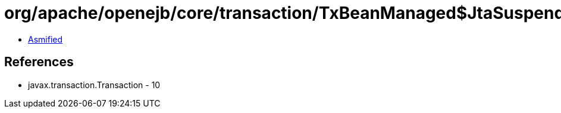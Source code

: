= org/apache/openejb/core/transaction/TxBeanManaged$JtaSuspendedTransaction.class

 - link:TxBeanManaged$JtaSuspendedTransaction-asmified.java[Asmified]

== References

 - javax.transaction.Transaction - 10
